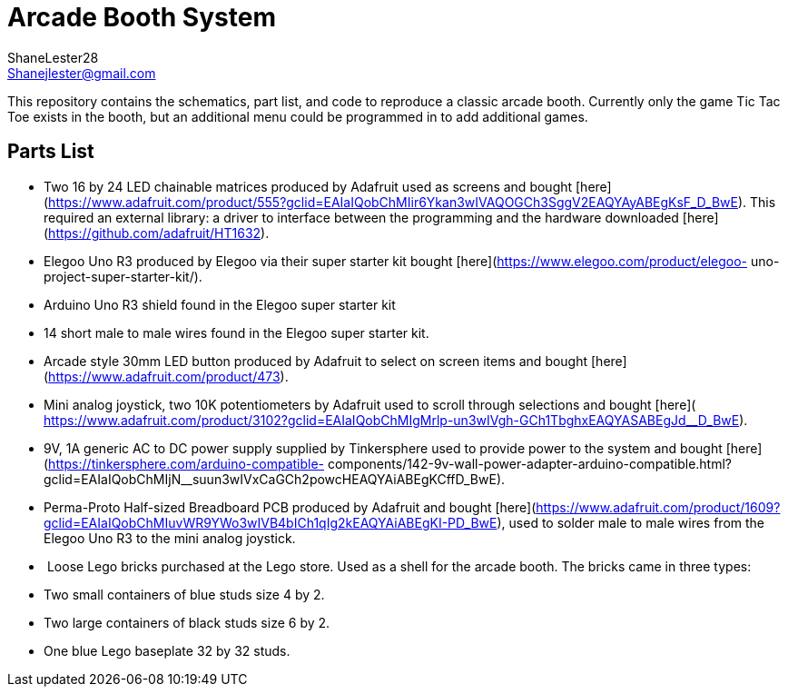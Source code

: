 :Author: ShaneLester28
:Email: Shanejlester@gmail.com
:Date: 07/11/2018
:Revision: 1
:License: MIT
# Arcade Booth System

This repository contains the schematics, part list, and code to reproduce a classic arcade booth. Currently only the game Tic Tac Toe exists in the booth, but an additional menu could be programmed in to add additional games.

## Parts List

- Two 16 by 24 LED chainable matrices produced by Adafruit used as screens and bought [here](https://www.adafruit.com/product/555?gclid=EAIaIQobChMIir6Ykan3wIVAQOGCh3SggV2EAQYAyABEgKsF_D_BwE). This required an external library: a driver to interface between the programming and the hardware downloaded [here](https://github.com/adafruit/HT1632).

- Elegoo Uno R3 produced by Elegoo via their super starter kit bought [here](https://www.elegoo.com/product/elegoo- uno-project-super-starter-kit/).

- Arduino Uno R3 shield found in the Elegoo super starter kit

- 14 short male to male wires found in the Elegoo super starter kit.

- Arcade style 30mm LED button produced by Adafruit to select on screen items and bought [here](https://www.adafruit.com/product/473).
 
- Mini analog joystick, two 10K potentiometers by Adafruit used to scroll through selections and bought [here]( https://www.adafruit.com/product/3102?gclid=EAIaIQobChMIgMrlp-un3wIVgh-GCh1TbghxEAQYASABEgJd__D_BwE).
 
- 9V, 1A generic AC to DC power supply supplied by Tinkersphere used to provide power to the system and bought [here](https://tinkersphere.com/arduino-compatible- components/142-9v-wall-power-adapter-arduino-compatible.html?gclid=EAIaIQobChMIjN__suun3wIVxCaGCh2powcHEAQYAiABEgKCffD_BwE).

-  Perma-Proto Half-sized Breadboard PCB produced by Adafruit and bought [here](https://www.adafruit.com/product/1609?gclid=EAIaIQobChMIuvWR9YWo3wIVB4bICh1qIg2kEAQYAiABEgKI-PD_BwE), used to solder male to male wires from the Elegoo Uno R3 to the mini analog joystick.

-  Loose Lego bricks purchased at the Lego store. Used as a shell for the arcade booth. The bricks came in three types:

    - Two small containers of blue studs size 4 by 2.
    
    - Two large containers of black studs size 6 by 2.
    
    - One blue Lego baseplate 32 by 32 studs. 
